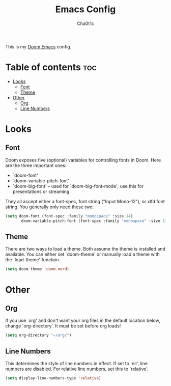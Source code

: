 #+TITLE: Emacs Config
#+AUTHOR: Cha0t1c
#+PROPERTY: header-args :tangle config.el

This is my [[https://github.com/hlissner/doom-emacs/][Doom Emacs]] config.

* Table of contents :toc:
- [[#looks][Looks]]
  - [[#font][Font]]
  - [[#theme][Theme]]
- [[#other][Other]]
  - [[#org][Org]]
  - [[#line-numbers][Line Numbers]]

* Looks
** Font
Doom exposes five (optional) variables for controlling fonts in Doom. Here are the three important ones:
+ `doom-font'
+ `doom-variable-pitch-font'
+ `doom-big-font' -- used for `doom-big-font-mode'; use this for presentations or streaming.
They all accept either a font-spec, font string ("Input Mono-12"), or xlfd font string. You generally only need these two:
#+BEGIN_SRC emacs-lisp
(setq doom-font (font-spec :family "monospace" :size 14)
       doom-variable-pitch-font (font-spec :family "monospace" :size 13))
#+END_SRC

** Theme
There are two ways to load a theme. Both assume the theme is installed and available. You can either set `doom-theme' or manually load a theme with the `load-theme' function.
#+BEGIN_SRC emacs-lisp
(setq doom-theme 'doom-nord)
#+END_SRC

* Other
** Org
If you use `org' and don't want your org files in the default location below, change `org-directory'. It must be set before org loads!
#+BEGIN_SRC emacs-lisp
(setq org-directory "~/org/")
#+END_SRC

** Line Numbers
This determines the style of line numbers in effect. If set to `nil', line numbers are disabled. For relative line numbers, set this to `relative'.
#+BEGIN_SRC emacs-lisp
(setq display-line-numbers-type 'relative)
#+END_SRC
